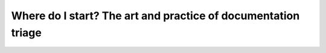Where do I start? The art and practice of documentation triage
==============================================================

.. datatemplate::
   :source: /_data/2018.portland.speakers.yaml
   :template: videos/video-detail.html
   :key: 9

